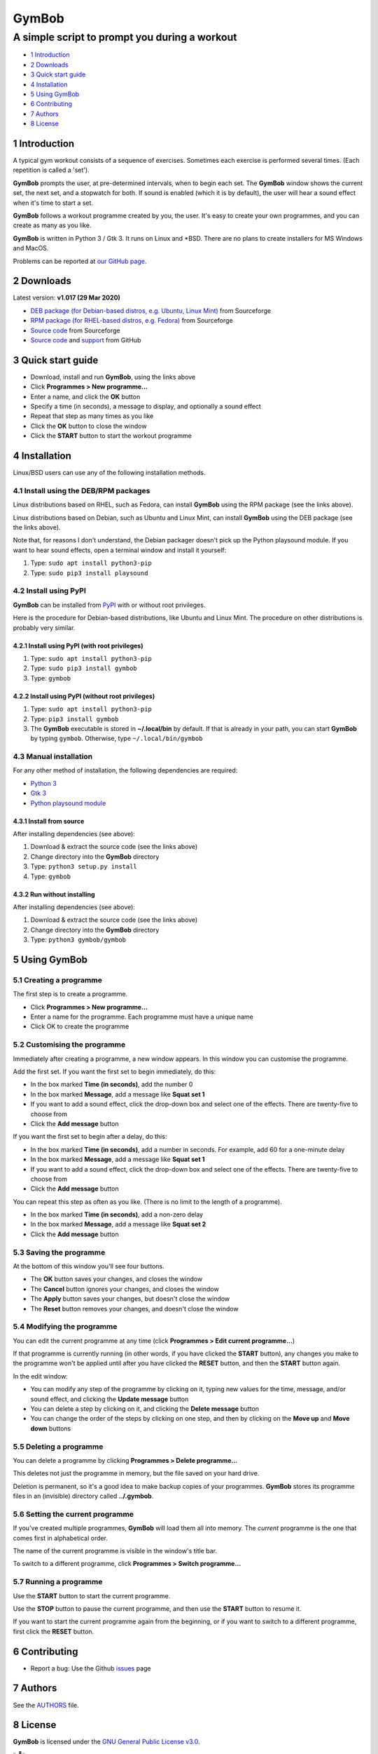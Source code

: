 ======
GymBob
======
----------------------------------------------
A simple script to prompt you during a workout
----------------------------------------------

.. image:: screenshots/gymbob.png
  :alt: GymBob screenshot

* `1 Introduction`_
* `2 Downloads`_
* `3 Quick start guide`_
* `4 Installation`_
* `5 Using GymBob`_
* `6 Contributing`_
* `7 Authors`_
* `8 License`_

1 Introduction
==============

A typical gym workout consists of a sequence of exercises. Sometimes each exercise is performed several times. (Each repetition is called a 'set').

**GymBob** prompts the user, at pre-determined intervals, when to begin each set. The **GymBob** window shows the current set, the next set, and a stopwatch for both. If sound is enabled (which it is by default), the user will hear a sound effect when it's time to start a set.

**GymBob** follows a workout programme created by you, the user. It's easy to create your own programmes, and you can create as many as you like.

**GymBob** is written in Python 3 / Gtk 3. It runs on Linux and \*BSD. There are no plans to create installers for MS Windows and MacOS.

Problems can be reported at `our GitHub page <https://github.com/axcore/gymbob/issues>`__.

2 Downloads
===========

Latest version: **v1.017 (29 Mar 2020)**

- `DEB package (for Debian-based distros, e.g. Ubuntu, Linux Mint) <https://sourceforge.net/projects/gymbob/files/v1.017/python3-gymbob_1.017.deb/download>`__ from Sourceforge
- `RPM package (for RHEL-based distros, e.g. Fedora) <https://sourceforge.net/projects/gymbob/files/v1.017/gymbob-1.017.rpm/download>`__ from Sourceforge
- `Source code <https://sourceforge.net/projects/gymbob/files/v1.017/gymbob_v1.017.tar.gz/download>`__ from Sourceforge
- `Source code <https://github.com/axcore/gymbob>`__ and `support <https://github.com/axcore/gymbob/issues>`__ from GitHub

3 Quick start guide 
===================

-  Download, install and run **GymBob**, using the links above
-  Click **Programmes > New programme...**
-  Enter a name, and click the **OK** button
-  Specify a time (in seconds), a message to display, and optionally a sound effect
-  Repeat that step as many times as you like
-  Click the **OK** button to close the window
-  Click the **START** button to start the workout programme

4 Installation
==============

Linux/BSD users can use any of the following installation methods.

4.1 Install using the DEB/RPM packages
--------------------------------------

Linux distributions based on RHEL, such as Fedora, can install **GymBob** using the RPM package (see the links above). 

Linux distributions based on Debian, such as Ubuntu and Linux Mint, can install **GymBob** using the DEB package (see the links above). 

Note that, for reasons I don't understand, the Debian packager doesn't pick up the Python playsound module. If you want to hear sound effects, open a terminal window and install it yourself:

1. Type: ``sudo apt install python3-pip``
2. Type: ``sudo pip3 install playsound``

4.2 Install using PyPI
----------------------

**GymBob** can be installed from `PyPI <https://pypi.org/project/gymbob/>`__ with or without root privileges.

Here is the procedure for Debian-based distributions, like Ubuntu and Linux Mint. The procedure on other distributions is probably very similar.

4.2.1 Install using PyPI (with root privileges)
~~~~~~~~~~~~~~~~~~~~~~~~~~~~~~~~~~~~~~~~~~~~~~~

1. Type: ``sudo apt install python3-pip``
2. Type: ``sudo pip3 install gymbob``
3. Type: ``gymbob``

4.2.2 Install using PyPI (without root privileges)
~~~~~~~~~~~~~~~~~~~~~~~~~~~~~~~~~~~~~~~~~~~~~~~~~~

1. Type: ``sudo apt install python3-pip``
2. Type: ``pip3 install gymbob``
3. The **GymBob** executable is stored in **~/.local/bin** by default. If that is already in your path, you can start **GymBob** by typing ``gymbob``. Otherwise, type ``~/.local/bin/gymbob``

4.3 Manual installation
-----------------------

For any other method of installation, the following dependencies are required:

-  `Python 3 <https://www.python.org/downloads>`__
-  `Gtk 3 <https://python-gtk-3-tutorial.readthedocs.io/en/latest/>`__
-  `Python playsound module <https://github.com/TaylorSMarks/playsound>`__

4.3.1 Install from source
~~~~~~~~~~~~~~~~~~~~~~~~~

After installing dependencies (see above):

1. Download & extract the source code (see the links above)
2. Change directory into the **GymBob** directory
3. Type: ``python3 setup.py install``
4. Type: ``gymbob``

4.3.2 Run without installing
~~~~~~~~~~~~~~~~~~~~~~~~~~~~

After installing dependencies (see above):

1. Download & extract the source code (see the links above)
2. Change directory into the **GymBob** directory
3. Type: ``python3 gymbob/gymbob``

5 Using GymBob
==============

5.1 Creating a programme
------------------------

The first step is to create a programme.

-  Click **Programmes > New programme...**
-  Enter a name for the programme. Each programme must have a unique name
-  Click OK to create the programme

5.2 Customising the programme
-----------------------------

Immediately after creating a programme, a new window appears. In this window you can customise the programme.

Add the first set. If you want the first set to begin immediately, do this:

- In the box marked **Time (in seconds)**, add the number 0
- In the box marked **Message**, add a message like **Squat set 1**
- If you want to add a sound effect, click the drop-down box and select one of the effects. There are twenty-five to choose from
- Click the **Add message** button

If you want the first set to begin after a delay, do this:

- In the box marked **Time (in seconds)**, add a number in seconds. For example, add 60 for a one-minute delay
- In the box marked **Message**, add a message like **Squat set 1**
- If you want to add a sound effect, click the drop-down box and select one of the effects. There are twenty-five to choose from
- Click the **Add message** button

.. image:: screenshots/gymbob2.png
  :alt: The edited workout programme

You can repeat this step as often as you like. (There is no limit to the length of a programme).
  
- In the box marked **Time (in seconds)**, add a non-zero delay
- In the box marked **Message**, add a message like **Squat set 2**
- Click the **Add message** button

5.3 Saving the programme
------------------------

At the bottom of this window you'll see four buttons.

- The **OK** button saves your changes, and closes the window
- The **Cancel** button ignores your changes, and closes the window
- The **Apply** button saves your changes, but doesn't close the window
- The **Reset** button removes your changes, and doesn't close the window

5.4 Modifying the programme
---------------------------

You can edit the current programme at any time (click **Programmes > Edit current programme...**)

If that programme is currently running (in other words, if you have clicked the **START** button), any changes you make to the programme won't be applied until after you have clicked the **RESET** button, and then the **START** button again.

In the edit window:

- You can modify any step of the programme by clicking on it, typing new values for the time, message, and/or sound effect, and clicking the **Update message** button
- You can delete a step by clicking on it, and clicking the **Delete message** button
- You can change the order of the steps by clicking on one step, and then by clicking on the **Move up** and **Move down** buttons

5.5 Deleting a programme
------------------------

You can delete a programme by clicking **Programmes > Delete programme...** 

This deletes not just the programme in memory, but the file saved on your hard drive.

Deletion is permanent, so it's a good idea to make backup copies of your programmes. **GymBob** stores its programme files in an (invisible) directory called **../.gymbob**.

5.6 Setting the current programme
---------------------------------

If you've created multiple programmes, **GymBob** will load them all into memory. The *current* programme is the one that comes first in alphabetical order.

The name of the current programme is visible in the window's title bar.

To switch to a different programme, click **Programmes > Switch programme...**

5.7 Running a programme
-----------------------

Use the **START** button to start the current programme.

Use the **STOP** button to pause the current programme, and then use the **START** button to resume it.

If you want to start the current programme again from the beginning, or if you want to switch to a different programme, first click the **RESET** button.

6 Contributing
==============

-  Report a bug: Use the Github
   `issues <https://github.com/axcore/gymbob/issues>`__ page

7 Authors
=========

See the `AUTHORS <AUTHORS>`__ file.

8 License
=========

**GymBob** is licensed under the `GNU General Public License v3.0 <https://www.gnu.org/licenses/gpl-3.0.en.html>`__.


✨🍰✨
